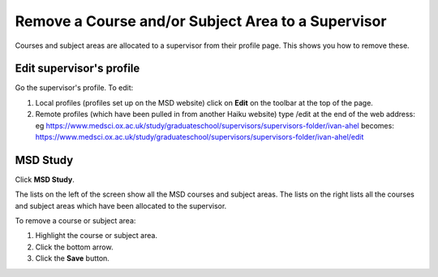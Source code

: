 Remove a Course and/or Subject Area to a Supervisor
===================================================

Courses and subject areas are allocated to a supervisor from their profile page. This shows you how to remove these. 

Edit supervisor's profile
-------------------------

.. image:: images/remove-a-course-and-or-subject-area-to-a-supervisor/edit-supervisor-s-profile.png
   :alt: 
   :height: 355px
   :width: 523px
   :align: center


Go the supervisor's profile. To edit:

#. Local profiles (profiles set up on the MSD website) click on **Edit** on the toolbar at the top of the page.
#. Remote profiles (which have been pulled in from another Haiku website) type /edit at the end of the web address: eg `https://www.medsci.ox.ac.uk/study/graduateschool/supervisors/supervisors-folder/ivan-ahel <https://www.medsci.ox.ac.uk/study/graduateschool/supervisors/supervisors-folder/ivan-ahel>`_ becomes: `https://www.medsci.ox.ac.uk/study/graduateschool/supervisors/supervisors-folder/ivan-ahel/edit <https://www.medsci.ox.ac.uk/study/graduateschool/supervisors/supervisors-folder/ivan-ahel>`_

MSD Study
---------

.. image:: images/remove-a-course-and-or-subject-area-to-a-supervisor/msd-study.png
   :alt: 
   :height: 343px
   :width: 546px
   :align: center


Click **MSD Study**.

.. image:: images/remove-a-course-and-or-subject-area-to-a-supervisor/852d5a93-f6e8-49f2-97f9-99f1a28b2236.png
   :alt: 
   :height: 523px
   :width: 1032px
   :align: center


The lists on the left of the screen show all the MSD courses and subject areas. The lists on the right lists all the courses and subject areas which have been allocated to the supervisor. 

To remove a course or subject area:

#. Highlight the course or subject area.
#. Click the bottom arrow.
#. Click the **Save** button. 